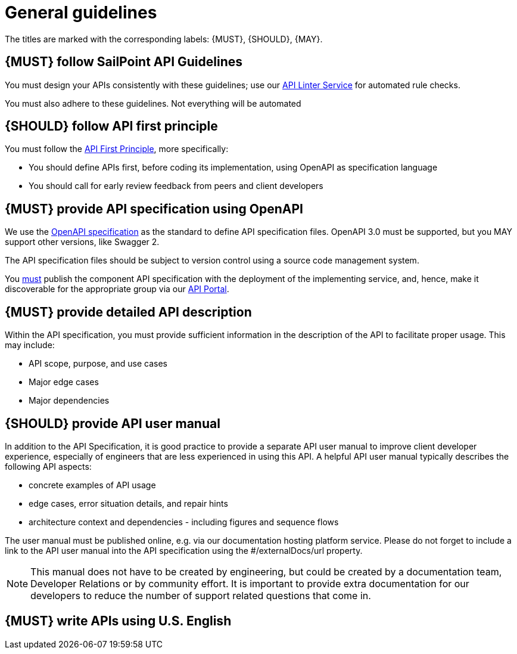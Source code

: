 [[general-guidelines]]
= General guidelines

The titles are marked with the corresponding labels: {MUST},
{SHOULD}, {MAY}.

[#301]
== {MUST} follow SailPoint API Guidelines
You must design your APIs consistently with these guidelines; use our https://apilinter.sailpoint.com/[API Linter Service, role=external, window=_blank] for automated rule checks.

You must also adhere to these guidelines.  Not everything will be automated

[#100]
== {SHOULD} follow API first principle

You must follow the <<api-first, API First Principle>>, more specifically: 

* You should define APIs first, before coding its implementation, 
  using OpenAPI as specification language

* You should call for early review feedback from peers and client developers


[#101]
== {MUST} provide API specification using OpenAPI

We use the https://swagger.io/specification/[OpenAPI specification, role=external, window=_blank] as the standard to define API specification files.  
OpenAPI 3.0 must be supported, but you MAY support other versions, like Swagger 2.

The API specification files should be subject to version control using a source code management system.

You <<192, must>> publish the component API specification with the deployment of the implementing service, and, hence, 
make it discoverable for the appropriate group via our https://developer.sailpoint.com/[API Portal, role=external, window=_blank].


[#302]
== {MUST} provide detailed API description
	
Within the API specification, you must provide sufficient information in 
the description of the API to facilitate proper usage.  This may include:

* API scope, purpose, and use cases
* Major edge cases
* Major dependencies


[#102]
== {SHOULD} provide API user manual

In addition to the API Specification, it is good practice to provide a separate API 
user manual to improve client developer experience, especially of engineers that are 
less experienced in using this API. A helpful API user manual typically describes 
the following API aspects:

* concrete examples of API usage
* edge cases, error situation details, and repair hints
* architecture context and dependencies - including figures and sequence flows

The user manual must be published online, e.g. via our documentation hosting 
platform service. Please do not forget to include a link to the API user 
manual into the API specification using the #/externalDocs/url property.

[NOTE]
====
This manual does not have to be created by engineering, but could be created by a documentation team, Developer Relations or by community effort.
It is important to provide extra documentation for our developers to reduce the number of support related questions that come in. 
====

[#103]
== {MUST} write APIs using U.S. English
